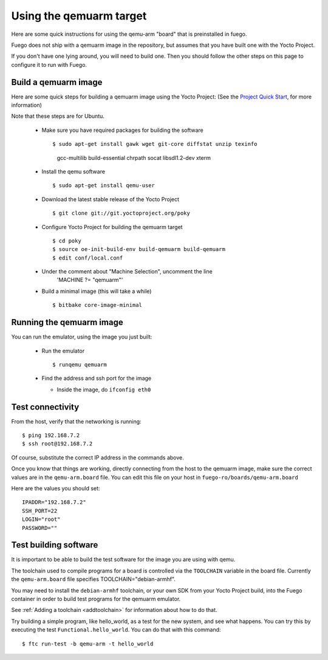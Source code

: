 .. _qemuarmtarget:

##########################
Using the qemuarm target
##########################

Here are some quick instructions for using the qemu-arm "board" that is
preinstalled in fuego.

Fuego does not ship with a qemuarm image in the repository, but
assumes that you have built one with the Yocto Project.

If you don't have one lying around, you will need to build one.  Then
you should follow the other steps on this page to configure it to run
with Fuego.

=========================
Build a qemuarm image
=========================

Here are some quick steps for building a qemuarm image using the Yocto
Project: (See the `Project Quick Start
<http://www.yoctoproject.org/docs/2.1/yocto-project-qs/
yocto-project-qs.html|Yocto>`_,
for more information)

Note that these steps are for Ubuntu.

 * Make sure you have required packages for building the software ::

   $ sudo apt-get install gawk wget git-core diffstat unzip texinfo
     gcc-multilib build-essential chrpath socat libsdl1.2-dev xterm

 * Install the qemu software ::

   $ sudo apt-get install qemu-user

 * Download the latest stable release of the Yocto Project ::

   $ git clone git://git.yoctoproject.org/poky

 * Configure Yocto Project for building the qemuarm target ::

   $ cd poky
   $ source oe-init-build-env build-qemuarm build-qemuarm
   $ edit conf/local.conf

 * Under the comment about "Machine Selection", uncomment the line
    'MACHINE ?= "qemuarm"'

 * Build a minimal image (this will take a while) ::

   $ bitbake core-image-minimal

============================
Running the qemuarm image
============================

You can run the emulator, using the image you just built:

 * Run the emulator ::

   $ runqemu qemuarm

 * Find the address and ssh port for the image

   * Inside the image, do ``ifconfig eth0``

====================
Test connectivity
====================

From the host, verify that the networking is running: ::

 $ ping 192.168.7.2
 $ ssh root@192.168.7.2

Of course, substitute the correct IP address in the commands above.

Once you know that things are working, directly connecting from the host
to the qemuarm image, make sure the correct values are in the
``qemu-arm.board`` file.  You can edit this file on your host in
``fuego-ro/boards/qemu-arm.board``

Here are the values you should set: ::

 IPADDR="192.168.7.2"
 SSH_PORT=22
 LOGIN="root"
 PASSWORD=""

==========================
Test building software
==========================

It is important to be able to build the test software for the image
you are using with qemu.

The toolchain used to compile programs for a board is controlled via the
``TOOLCHAIN`` variable in the board file.  Currently the
``qemu-arm.board`` file specifies TOOLCHAIN="debian-armhf".

You may need to install the ``debian-armhf`` toolchain, or your own
SDK from your Yocto Project build, into the Fuego container
in order to build test programs for the qemuarm emulator.

See :ref:`Adding a toolchain <addtoolchain>` for information about how
to do that.

Try building a simple program, like hello_world, as a test for the new
system, and see what happens.  You can try this by executing the
test ``Functional.hello_world``.  You can do that with this command: ::

 $ ftc run-test -b qemu-arm -t hello_world

